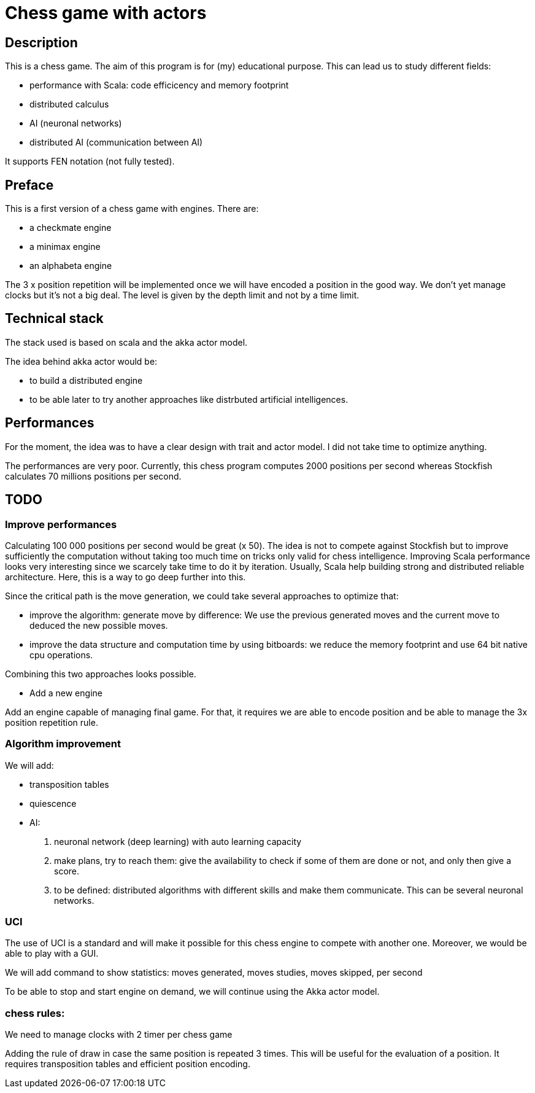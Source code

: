 Chess game with actors
=======================

Description
-----------
This is a chess game. The aim of this program is for (my) educational purpose. This can lead us to study different fields:

- performance with Scala: code efficicency and memory footprint
- distributed calculus
- AI (neuronal networks) 
- distributed AI (communication between AI)

It supports FEN notation (not fully tested).

Preface
-------

This is a first version of a chess game with engines. There are:

- a checkmate engine
- a minimax engine
- an alphabeta engine

The 3 x position repetition will be implemented once we will have encoded a position in the good way.
We don't yet manage clocks but it's not a big deal. The level is given by the depth limit and not by a time limit.


Technical stack
---------------
The stack used is based on scala and the akka actor model.

The idea behind akka actor would be:

- to build a distributed engine 
- to be able later to try another approaches like distrbuted artificial intelligences.

Performances
------------
For the moment, the idea was to have a clear design with trait and actor model. I did not take time to optimize anything. 

The performances are very poor. Currently, this chess program computes 2000 positions per second whereas Stockfish calculates 70 millions positions per second.

TODO
----

=== Improve performances

Calculating 100 000 positions per second would be great (x 50). The idea is not to compete against Stockfish but to improve sufficiently 
the computation without taking too much time on tricks only valid for chess intelligence. Improving Scala performance looks very interesting since we scarcely take time to do it by iteration. Usually, Scala help building strong and distributed reliable architecture. Here, this is a way to go deep further into this.

Since the critical path is the move generation, we could take several approaches to optimize that:

 - improve the algorithm: generate move by difference: We use the previous generated moves and the current move to deduced the new possible moves.
 - improve the data structure and computation time by using bitboards: we reduce the memory footprint and use 64 bit native cpu operations. 

Combining this two approaches looks possible.

- Add a new engine

Add an engine capable of managing final game. For that, it requires we are able to encode position and be able to manage the 3x position repetition rule.

=== Algorithm improvement

We will add:

 - transposition tables
 - quiescence
 - AI:
  . neuronal network (deep learning) with auto learning capacity
  . make plans, try to reach them: give the availability to check if some of them are done or not, and only then give a score.
  . to be defined: distributed algorithms with different skills and make them communicate. This can be several neuronal networks.

=== UCI

The use of UCI is a standard and will make it possible for this chess engine to compete with another one. Moreover, we would be able to play with a GUI. 

We will add command to show statistics:
 moves generated, moves studies, moves skipped, per second

To be able to stop and start engine on demand, we will continue using the Akka actor model.



=== chess rules:

We need to manage clocks with 2 timer per chess game

Adding the rule of draw in case the same position is repeated 3 times. This will be useful for the evaluation of a position. It requires transposition tables and 
efficient position encoding.

